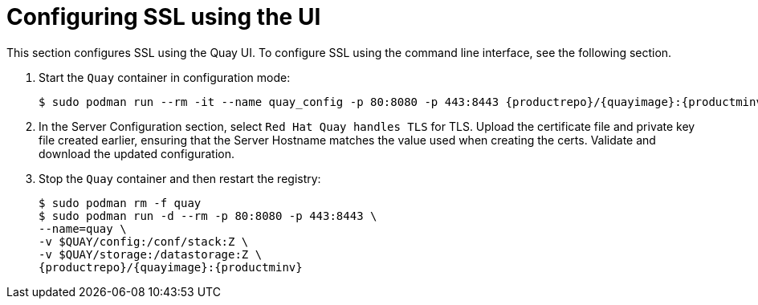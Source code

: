 = Configuring SSL using the UI

This section configures SSL using the Quay UI. To configure SSL using the command line interface, see the following section. 

. Start the `Quay` container in configuration mode:
+
[subs="verbatim,attributes"]
```
$ sudo podman run --rm -it --name quay_config -p 80:8080 -p 443:8443 {productrepo}/{quayimage}:{productminv} config secret
```

. In the Server Configuration section, select `Red Hat Quay handles TLS` for TLS. Upload the certificate file and private key file created earlier, ensuring that the Server Hostname matches the value used when creating the certs. Validate and download the updated configuration. 

. Stop the `Quay` container and then restart the registry:
+
[subs="verbatim,attributes"]
```
$ sudo podman rm -f quay
$ sudo podman run -d --rm -p 80:8080 -p 443:8443 \
--name=quay \
-v $QUAY/config:/conf/stack:Z \
-v $QUAY/storage:/datastorage:Z \
{productrepo}/{quayimage}:{productminv}

```
